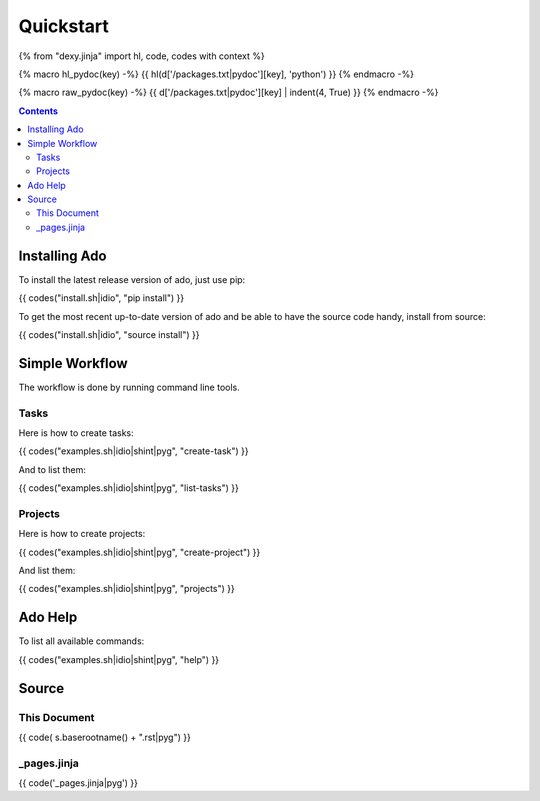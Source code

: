 Quickstart
==========

{% from "dexy.jinja" import hl, code, codes with context %}

{% macro hl_pydoc(key) -%}
{{ hl(d['/packages.txt|pydoc'][key], 'python') }}
{% endmacro -%}

{% macro raw_pydoc(key) -%}
{{ d['/packages.txt|pydoc'][key] | indent(4, True) }}
{% endmacro -%}

.. contents:: Contents
    :local:


Installing Ado
--------------

To install the latest release version of ado, just use pip:

{{ codes("install.sh|idio", "pip install") }}

To get the most recent up-to-date version of ado and be able to have the source code handy, install from source:

{{ codes("install.sh|idio", "source install") }}

Simple Workflow
---------------

The workflow is done by running command line tools.

Tasks
.....

Here is how to create tasks:

{{ codes("examples.sh|idio|shint|pyg", "create-task") }}

And to list them:

{{ codes("examples.sh|idio|shint|pyg", "list-tasks") }}

Projects
........

Here is how to create projects:

{{ codes("examples.sh|idio|shint|pyg", "create-project") }}

And list them:

{{ codes("examples.sh|idio|shint|pyg", "projects") }}

Ado Help
--------

To list all available commands:

{{ codes("examples.sh|idio|shint|pyg", "help") }}

Source
------

This Document
.............

{{ code( s.baserootname() + ".rst|pyg") }}

_pages.jinja
............

{{ code('_pages.jinja|pyg') }}
